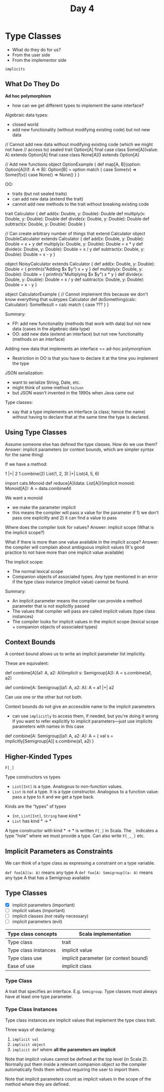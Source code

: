 #+TITLE: Day 4
* Type Classes
- What do they do for us?
- From the user side
- From the implementor side

~implicits~
** What Do They Do
*Ad hoc polymorphism*
- how can we get different types to implement the same interface?

Algebraic data types:
- closed world
- add new functionality (without modifying existing code) but not new data

#+begin_lang scala
// Cannot add new data without modifying existing code (which we might not have
// access to)
sealed trait Option[A]
final case class Some[A](value: A) extends Option[A]
final case class None[A]() extends Option[A]

// Add new functions
object OptionExample {
  def map[A, B](option: Option[A])(f: A => B): Option[B] =
    option match {
      case Some(v) => Some(f(v))
      case None() => None()
    }
}
#+end_lang


OO:
- traits (but not sealed traits)
- can add new data (extend the trait)
- cannot add new methods to the trait without breaking existing code

#+begin_lang scala
trait Calculator {
  def add(x: Double, y: Double): Double
  def multiply(x: Double, y: Double): Double
  def divide(x: Double, y: Double): Double
  def subtract(x: Double, y: Double): Double
}

// Can create arbitrary number of things that extend Calculator
object DoubleCalculator extends Calculator {
  def add(x: Double, y: Double): Double =
    x + y
  def multiply(x: Double, y: Double): Double =
    x * y
  def divide(x: Double, y: Double): Double =
    x / y
  def subtract(x: Double, y: Double): Double =
    x - y
}

object NoisyCalculator extends Calculator {
  def add(x: Double, y: Double): Double = {
    println(s"Adding $x $y")
    x + y
  }
  def multiply(x: Double, y: Double): Double = {
    println(s"Multiplying $x $y")
    x * y
  }
  def divide(x: Double, y: Double): Double =
    x / y
  def subtract(x: Double, y: Double): Double =
    x - y
}

object CalculatorExample {
// Cannot implement this because we don't know everything that subtypes Calculator
  def doSomething(calc: Calculator): SomeResult =
    calc match {
       case ???
    }
}
#+end_lang

Summary:
- FP: add new functionality (methods that work with data) but not new data (cases in the algebraic data type)
- OO: add new data (extend an interface) but not new functionality (methods on an interface)

Adding new data that implements an interface == ad-hoc polymorphism
- Restriction in OO is that you have to declare it at the time you implement the type

JSON serialization:
- want to serialize String, Date, etc.
- might think of some method ~toJson~
- but JSON wasn't invented in the 1990s when Java came out

Type classes:
- say that a type implements an interface (a class; hence the name) without having to declare that at the same time the type is declared.
** Using Type Classes
Assume someone else has defined the type classes. How do we use them?
Answer: implicit parameters (or context bounds, which are simpler syntax for the same thing)

If we have a method:

#+begin_lang scala
1 |+| 2
1.combine(2)
List(1, 2, 3) |+| List(4, 5, 6)

import cats.Monoid
def reduce[A](data: List[A])(implicit monoid: Monoid[A]): A =
  data.combineAll
#+end_lang

We want a monoid
- we make the parameter implicit
- this means the compiler will pass a value for the parameter if 1) we don't pass one explicitly and 2) it can find a value to pass

Where does the compiler look for values?
Answer: implicit scope (What is the implicit scope?)

What if there is more than one value available in the implicit scope?
Answer: the compiler will complain about ambiguous implicit values
(It's good practice to not have more than one implicit value available)

The implicit scope:
- The normal lexical scope
- Companion objects of associated types. Any type mentioned in an error if the type class instance (implicit value) cannot be found.

Summary:
- An implicit parameter means the compiler can provide a method parameter that is not explicitly passed
- The values that compiler will pass are called implicit values (type class instances)
- The compiler looks for implicit values in the implicit scope (lexical scope + companion objects of associated types)
** Context Bounds
A context bound allows us to write an implicit parameter list implicitly.

These are equivalent:
#+begin_lang scala
def combine[A](a1: A, a2: A)(implicit s: Semigroup[A]): A =
  s.combine(a1, a2)

def combine[A: Semigroup](a1: A, a2: A): A =
  a1 |+| a2
#+end_lang

Can use one or the other but not both.

Context bounds do not give an accessible name to the implicit parameters
- can use ~implicitly~ to access them, if needed, but you're doing it wrong if you want to refer explicitly to implicit parameters---just use implicits parameters with names in this case

#+begin_lang options
def combine[A: Semigroup](a1: A, a2: A): A = {
  val s = implicitly[Semigroup[A]]
  s.combine(a1, a2)
}
#+end_lang
** Higher-Kinded Types
~F[_]~

Type constructors vs types
- ~List[Int]~ is a type. Analogous to non-function values.
- ~List~ is not a type. It is a type constructor. Analogous to a function value: pass a type to it and we get a type back.

Kinds are the "types" of types
- ~Int~, ~List[Int]~, ~String~ have kind *
- ~List~ has kind * -> *

A type constructor with kind * -> * is written ~F[_]~ in Scala. The ~_~ indicates a type "hole" where we must provide a type. Can also write ~F[_,_]~ etc.
** Implicit Parameters as Constraints
We can think of a type class as expressing a constraint on a type variable.

~def foo[A](a: A)~ means any type A
~def foo[A: Semigroup](a: A)~ means any type A that has a Semigroup available
** Type Classes
- [X] implicit parameters (important)
- [ ] implicit values (important)
- [ ] implicit classes (not really necessary)
- [ ] implicit parameters (evil)

|----------------------+---------------------------------------|
| Type class concepts  | Scala implementation                  |
|----------------------+---------------------------------------|
| Type class           | trait                                 |
| Type class instances | implicit value                        |
| Type class use       | implicit parameter (or context bound) |
| Ease of use          | implicit class                        |
|----------------------+---------------------------------------|

*** Type Class
A trait that specifies an interface. E.g. ~Semigroup~. Type classes must always have at least one type parameter.
*** Type Class Instances
Type class instances are implicit values that implement the type class trait.

Three ways of declaring:
1. ~implicit val~
2. ~implicit object~
3. ~implicit def~ where *all the parameters are implicit*

Note that implicit values cannot be defined at the top level (in Scala 2).
Normally put them inside a relevant companion object so the compiler automatically finds them without requiring the user to import them.

Note that implicit parameters count as implicit values in the scope of the method where they are defined.
